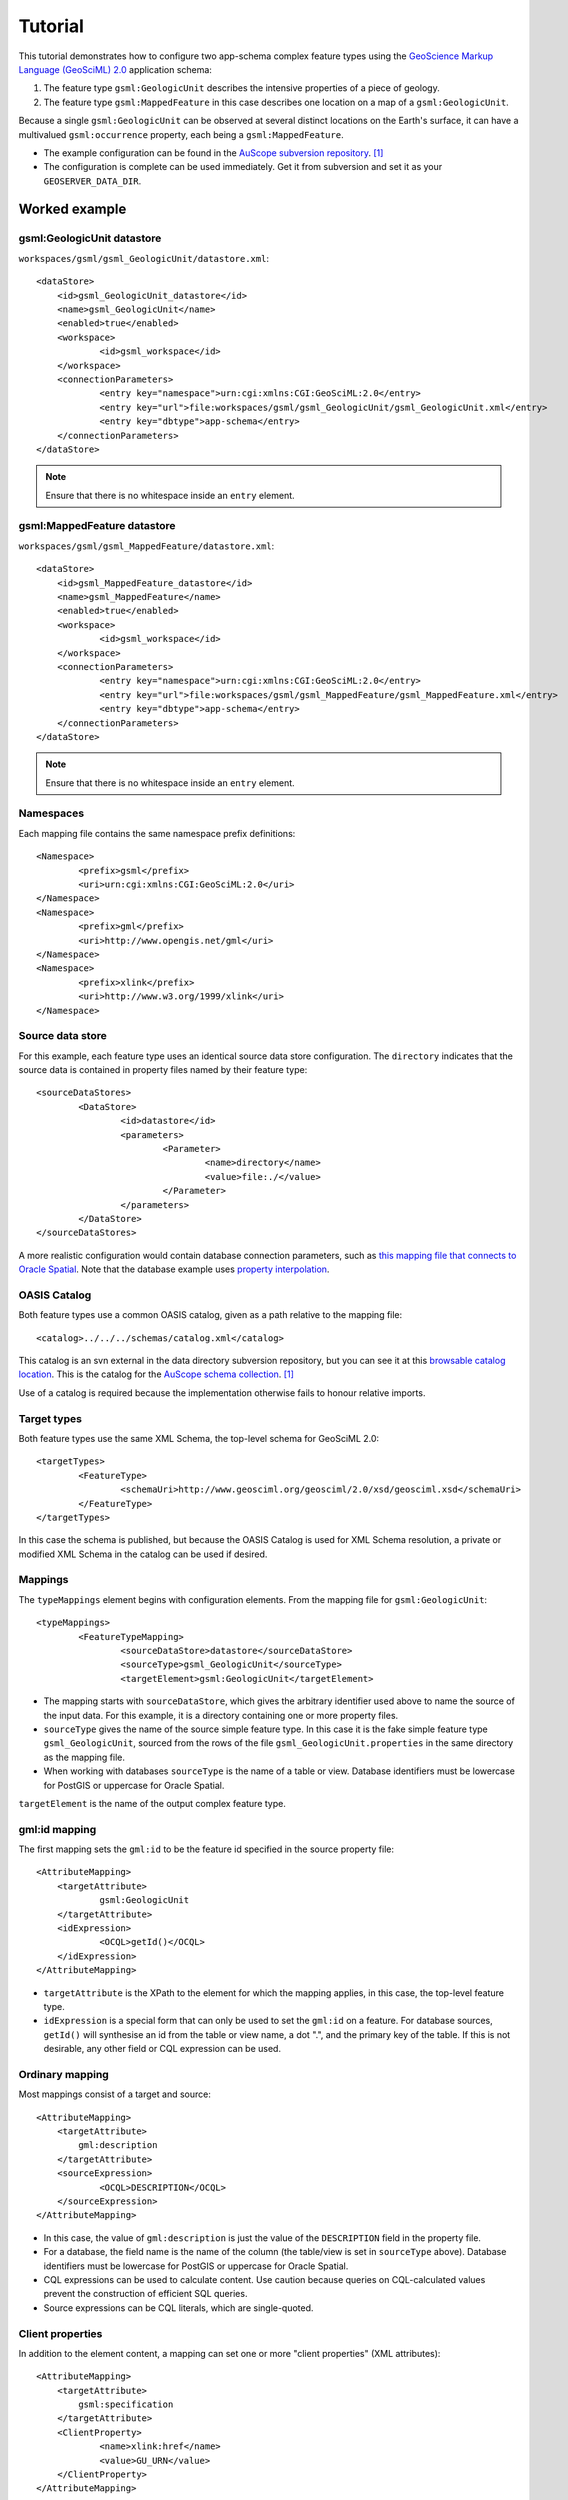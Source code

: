 .. _app_schema_tutorial:

Tutorial
========

This tutorial demonstrates how to configure two app-schema complex feature types using the `GeoScience Markup Language (GeoSciML) 2.0 <http://geosciml.org/geosciml/2.0/doc/>`_ application schema:

#. The feature type ``gsml:GeologicUnit`` describes the intensive properties of a piece of geology.

#. The feature type ``gsml:MappedFeature`` in this case describes one location on a map of a ``gsml:GeologicUnit``.

Because a single ``gsml:GeologicUnit`` can be observed at several distinct locations on the Earth's surface, it can have a multivalued ``gsml:occurrence`` property, each being a ``gsml:MappedFeature``.

* The example configuration can be found in the `AuScope subversion repository <https://svn.auscope.org/subversion/AuScope/geoserver/config/geoserver-app-schema-tutorial-config/trunk/>`_. [#auscope]_

* The configuration is complete can be used immediately. Get it from subversion and set it as your ``GEOSERVER_DATA_DIR``.

Worked example
--------------

gsml:GeologicUnit datastore
```````````````````````````

``workspaces/gsml/gsml_GeologicUnit/datastore.xml``::

    <dataStore>
    	<id>gsml_GeologicUnit_datastore</id>
    	<name>gsml_GeologicUnit</name>
    	<enabled>true</enabled>
    	<workspace>
    		<id>gsml_workspace</id>
    	</workspace>
    	<connectionParameters>
    		<entry key="namespace">urn:cgi:xmlns:CGI:GeoSciML:2.0</entry>
    		<entry key="url">file:workspaces/gsml/gsml_GeologicUnit/gsml_GeologicUnit.xml</entry>
    		<entry key="dbtype">app-schema</entry>
    	</connectionParameters>
    </dataStore>

.. note:: Ensure that there is no whitespace inside an ``entry`` element.


gsml:MappedFeature datastore
````````````````````````````

``workspaces/gsml/gsml_MappedFeature/datastore.xml``::

    <dataStore>
    	<id>gsml_MappedFeature_datastore</id>
    	<name>gsml_MappedFeature</name>
    	<enabled>true</enabled>
    	<workspace>
    		<id>gsml_workspace</id>
    	</workspace>
    	<connectionParameters>
    		<entry key="namespace">urn:cgi:xmlns:CGI:GeoSciML:2.0</entry>
    		<entry key="url">file:workspaces/gsml/gsml_MappedFeature/gsml_MappedFeature.xml</entry>
    		<entry key="dbtype">app-schema</entry>
    	</connectionParameters>
    </dataStore>

.. note:: Ensure that there is no whitespace inside an ``entry`` element.

Namespaces
``````````

Each mapping file contains the same namespace prefix definitions::

	<Namespace>
		<prefix>gsml</prefix>
		<uri>urn:cgi:xmlns:CGI:GeoSciML:2.0</uri>
	</Namespace>
	<Namespace>
		<prefix>gml</prefix>
		<uri>http://www.opengis.net/gml</uri>
	</Namespace>
	<Namespace>
		<prefix>xlink</prefix>
		<uri>http://www.w3.org/1999/xlink</uri>
	</Namespace>


Source data store
`````````````````

For this example, each feature type uses an identical source data store configuration. The ``directory`` indicates that the source data is contained in property files named by their feature type::

	<sourceDataStores>
		<DataStore>
			<id>datastore</id>
			<parameters>
				<Parameter>
					<name>directory</name>
					<value>file:./</value>
				</Parameter>
			</parameters>
		</DataStore>
	</sourceDataStores>

A more realistic configuration would contain database connection parameters, such as `this mapping file that connects to Oracle Spatial <https://svn.auscope.org/subversion/AuScope/geoserver/config/geoserver-pirsa-minocc-config/trunk/workspaces/gsml/gsml_MappedFeature/gsml_MappedFeature.xml>`_. Note that the database example uses `property interpolation <https://www.seegrid.csiro.au/twiki/bin/view/Infosrvices/GeoserverAppSchemaConfiguration>`_.


OASIS Catalog
`````````````

Both feature types use a common OASIS catalog, given as a path relative to the mapping file::

	<catalog>../../../schemas/catalog.xml</catalog>

This catalog is an svn external in the data directory subversion repository, but you can see it at this `browsable catalog location <https://svn.auscope.org/subversion/AuScope/geoserver/schemas/trunk/catalog.xml>`_. This is the catalog for the `AuScope schema collection <https://svn.auscope.org/subversion/AuScope/geoserver/schemas/trunk/>`_. [#auscope]_

Use of a catalog is required because the implementation otherwise fails to honour relative imports.


Target types
````````````

Both feature types use the same XML Schema, the top-level schema for GeoSciML 2.0::

	<targetTypes>
		<FeatureType>
			<schemaUri>http://www.geosciml.org/geosciml/2.0/xsd/geosciml.xsd</schemaUri>
		</FeatureType>
	</targetTypes>

In this case the schema is published, but because the OASIS Catalog is used for XML Schema resolution, a private or modified XML Schema in the catalog can be used if desired.


Mappings
````````

The ``typeMappings`` element begins with configuration elements. From the mapping file for ``gsml:GeologicUnit``::

	<typeMappings>
		<FeatureTypeMapping>
			<sourceDataStore>datastore</sourceDataStore>
			<sourceType>gsml_GeologicUnit</sourceType>
			<targetElement>gsml:GeologicUnit</targetElement>


* The mapping starts with ``sourceDataStore``, which gives the arbitrary identifier used above to name the source of the input data. For this example, it is a directory containing one or more property files.

* ``sourceType`` gives the name of the source simple feature type. In this case it is the fake simple feature type ``gsml_GeologicUnit``, sourced from the rows of the file ``gsml_GeologicUnit.properties`` in the same directory as the mapping file.

* When working with databases ``sourceType`` is the name of a table or view. Database identifiers must be lowercase for PostGIS or uppercase for Oracle Spatial.


``targetElement`` is the name of the output complex feature type.


gml:id mapping
``````````````

The first mapping sets the ``gml:id`` to be the feature id specified in the source property file::

    <AttributeMapping>
    	<targetAttribute>
    		gsml:GeologicUnit
    	</targetAttribute>
    	<idExpression>
    		<OCQL>getId()</OCQL>
    	</idExpression>
    </AttributeMapping>

* ``targetAttribute`` is the XPath to the element for which the mapping applies, in this case, the top-level feature type.

* ``idExpression`` is a special form that can only be used to set the ``gml:id`` on a feature. For database sources, ``getId()`` will synthesise an id from the table or view name, a dot ".", and the primary key of the table. If this is not desirable, any other field or CQL expression can be used.

.. note: Do not set ``gml:id`` to a string containing colons, because ``gml:id`` is an XML NCNAME and must not contain colons.


Ordinary mapping
````````````````

Most mappings consist of a target and source::

    <AttributeMapping>
    	<targetAttribute>
            gml:description
        </targetAttribute>
    	<sourceExpression>
    		<OCQL>DESCRIPTION</OCQL>
    	</sourceExpression>
    </AttributeMapping>

* In this case, the value of ``gml:description`` is just the value of the ``DESCRIPTION`` field in the property file.

* For a database, the field name is the name of the column (the table/view is set in ``sourceType`` above). Database identifiers must be lowercase for PostGIS or uppercase for Oracle Spatial.

* CQL expressions can be used to calculate content. Use caution because queries on CQL-calculated values prevent the construction of efficient SQL queries.

* Source expressions can be CQL literals, which are single-quoted.


Client properties
`````````````````

In addition to the element content, a mapping can set one or more "client properties" (XML attributes)::

    <AttributeMapping>
    	<targetAttribute>
            gsml:specification
        </targetAttribute>
    	<ClientProperty>
    		<name>xlink:href</name>
    		<value>GU_URN</value>
    	</ClientProperty>
    </AttributeMapping>

* This example from the mapping file for gsml:MappedFeature leaves the content of the ``gsml:specification`` element empty but sets an ``xlink:href`` attribute to the value of the ``GU_URN`` field.

* Multiple ``ClientProperty`` mappings can be set.

In this example from the mapping for ``gsml:GeologicUnit`` both element content and an attribute are provided::

    <AttributeMapping>
    	<targetAttribute>
            gml:name[1]
            </targetAttribute>
    	<sourceExpression>
    		<OCQL>NAME</OCQL>
    	</sourceExpression>
    	<ClientProperty>
    		<name>codeSpace</name>
    		<value>'urn:x-test:classifierScheme:TestAuthority:GeologicUnitName'</value>
    	</ClientProperty>
    </AttributeMapping>

* The ``codespace`` XML attribute is set to a fixed value by providing a CQL literal.


Feature chaining
````````````````

In feature chaining, one feature type is used as a property of an enclosing feature type, by value or by reference::

    <AttributeMapping>
    	<targetAttribute>
            gsml:occurrence
        </targetAttribute>
    	<sourceExpression>
    		<OCQL>URN</OCQL>
    		<linkElement>gsml:MappedFeature</linkElement>
    		<linkField>gml:name[2]</linkField>
    	</sourceExpression>
    	<isMultiple>true</isMultiple>
    </AttributeMapping>

* In this case from the mapping for ``gsml:GeologicUnit``, we specify a mapping for its ``gsml:occurrence``.

* The ``URN`` field of the source ``gsml_GeologicUnit`` simple feature is use as the "foreign key", which maps the the second ``gml:name`` in each ``gsml:MappedFeature``.

* Every ``gsml:MappedFeature`` with ``gml:name[2]`` equal to the ``URN`` of the ``gsml:GeologicUnit`` under construction is included as a ``gsml:occurrence`` property of the ``gsml:GeologicUnit``.


gsml:GeologicUnit WFS response
``````````````````````````````

* :download:`The WFS response <gsml_GeologicUnit-wfs-response.xml>` for ``gsml:GeologicUnit`` contains two features corresponding to the two rows in ``gsml_GeologicUnit.properties``.

* Note that the first ``gsml:GeologicUnit`` has two ``gsml:occurrence`` properties, while the second has one. Feature chaining has been used to construct a multivalued property. 

* The response document has been pretty-printed so contains more whitespace than the original GeoServer response.


Footnotes
`````````

.. [#auscope] AuScope Ltd is funded under the National Collaborative Research Infrastructure Strategy (NCRIS), an Australian Commonwealth Government Programme. `http://www.auscope.org.au/category.php?id=10 <http://www.auscope.org.au/category.php?id=10>`_

